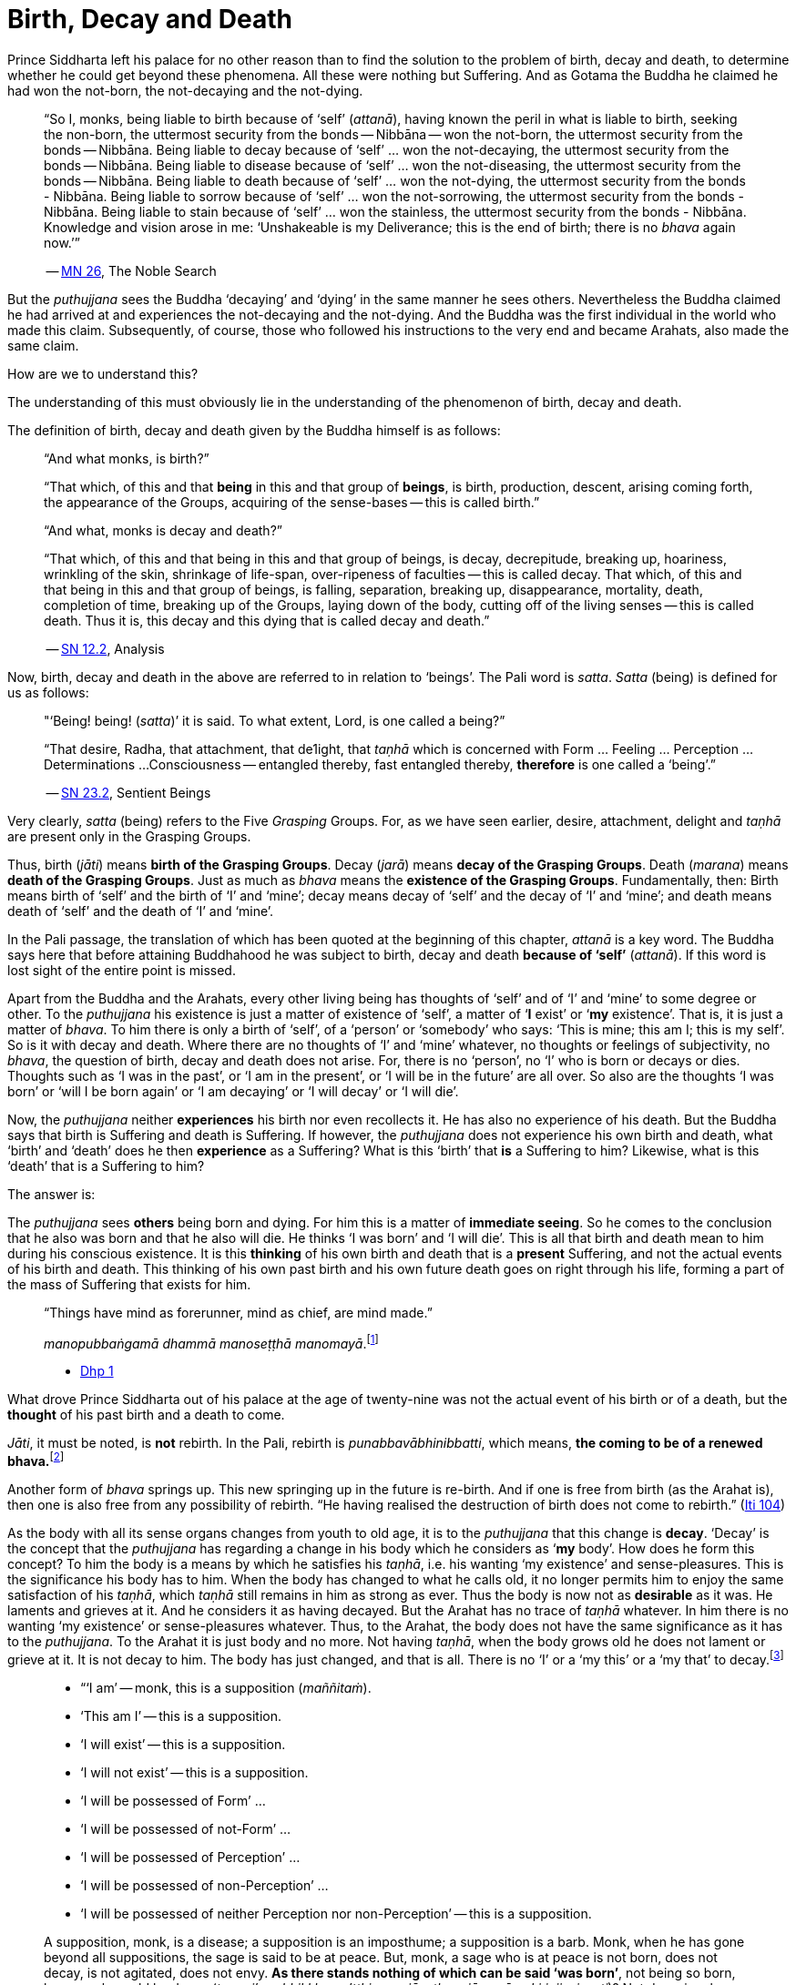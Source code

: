 [[ch-10-birth-decay-and-death]]
= Birth, Decay and Death

Prince Siddharta left his palace for no other reason than to find the
solution to the problem of birth, decay and death, to determine whether
he could get beyond these phenomena. All these were nothing but
Suffering. And as Gotama the Buddha he claimed he had won the not-born,
the not-decaying and the not-dying.

[quote, role=quote]
____
“So I, monks, being liable to birth because of ‘self’ (__attanā__),
having known the peril in what is liable to birth, seeking the non-born,
the uttermost security from the bonds -- Nibbāna -- won the not-born,
the uttermost security from the bonds -- Nibbāna. Being liable to
decay because of ‘self’ ... won the not-decaying, the uttermost security
from the bonds -- Nibbāna. Being liable to disease because of ‘self’
... won the not-diseasing, the uttermost security from the bonds --
Nibbāna. Being liable to death because of ‘self’ ... won the
not-dying, the uttermost security from the bonds - Nibbāna. Being
liable to sorrow because of ‘self’ ... won the not-sorrowing, the
uttermost security from the bonds - Nibbāna. Being liable to stain
because of ‘self’ ... won the stainless, the uttermost security from the
bonds - Nibbāna. Knowledge and vision arose in me: ‘Unshakeable is
my Deliverance; this is the end of birth; there is no _bhava_ again now.’”

-- https://suttacentral.net/mn26[MN 26], The Noble Search
____

But the _puthujjana_ sees the Buddha ‘decaying’ and ‘dying’ in the same
manner he sees others. Nevertheless the Buddha claimed he had arrived at
and experiences the not-decaying and the not-dying. And the Buddha was
the first individual in the world who made this claim. Subsequently, of
course, those who followed his instructions to the very end and became
Arahats, also made the same claim.

How are we to understand this?

The understanding of this must obviously lie in the understanding of the
phenomenon of birth, decay and death.

The definition of birth, decay and death given by the Buddha himself is
as follows:

[quote, role=quote]
____
“And what monks, is birth?”

“That which, of this and that *being* in this and that group of
**beings**, is birth, production, descent, arising coming forth, the
appearance of the Groups, acquiring of the sense-bases -- this is called
birth.”

“And what, monks is decay and death?”

“That which, of this and that being in this and that group of beings, is
decay, decrepitude, breaking up, hoariness, wrinkling of the skin,
shrinkage of life-span, over-ripeness of faculties -- this is called
decay. That which, of this and that being in this and that group of
beings, is falling, separation, breaking up, disappearance, mortality,
death, completion of time, breaking up of the Groups, laying down of the
body, cutting off of the living senses -- this is called death. Thus it
is, this decay and this dying that is called decay and death.”

-- https://suttacentral.net/sn12.2[SN 12.2], Analysis
____

Now, birth, decay and death in the above are referred to in relation to
‘beings’. The Pali word is __satta__. _Satta_ (being) is defined for us
as follows:

[quote, role=quote]
____
"‘Being! being! (__satta__)’ it is said. To what extent, Lord, is one
called a being?”

“That desire, Radha, that attachment, that de1ight, that _taṇhā_ which
is concerned with Form ... Feeling ... Perception ... Determinations ...
Consciousness -- entangled thereby, fast entangled thereby, *therefore* is
one called a ‘being’.”

-- https://suttacentral.net/sn23.2[SN 23.2], Sentient Beings
____

Very clearly, _satta_ (being) refers to the Five _Grasping_ Groups. For,
as we have seen earlier, desire, attachment, delight and _taṇhā_ are
present only in the Grasping Groups.

Thus, birth (__jāti__) means **birth of the Grasping Groups**. Decay
(__jarā__) means **decay of the Grasping Groups**. Death (__marana__)
means **death of the Grasping Groups**. Just as much as _bhava_ means
the **existence of the Grasping Groups**. Fundamentally, then: Birth
means birth of ‘self’ and the birth of ‘I’ and ‘mine’; decay means decay
of ‘self’ and the decay of ‘I’ and ‘mine’; and death means death of
‘self’ and the death of ‘I’ and ‘mine’.

In the Pali passage, the translation of which has been quoted at the
beginning of this chapter, _attanā_ is a key word. The Buddha says here
that before attaining Buddhahood he was subject to birth, decay and
death *because of ‘self’* (__attanā__). If this word is lost sight of
the entire point is missed.

Apart from the Buddha and the Arahats, every other living being has
thoughts of ‘self’ and of ‘I’ and ‘mine’ to some degree or other. To the
_puthujjana_ his existence is just a matter of existence of ‘self’, a
matter of ‘**I** exist’ or ‘**my** existence’. That is, it is just a
matter of __bhava__. To him there is only a birth of ‘self’, of a
‘person’ or ‘somebody’ who says: ‘This is mine; this am I; this is my
self’. So is it with decay and death. Where there are no thoughts of ‘I’
and ‘mine’ whatever, no thoughts or feelings of subjectivity, no
__bhava__, the question of birth, decay and death does not arise. For,
there is no ‘person’, no ‘I’ who is born or decays or dies. Thoughts
such as ‘I was in the past’, or ‘I am in the present’, or ‘I will be in
the future’ are all over. So also are the thoughts ‘I was born’ or ‘will
I be born again’ or ‘I am decaying’ or ‘I will decay’ or ‘I will die’.

Now, the _puthujjana_ neither *experiences* his birth nor even
recollects it. He has also no experience of his death. But the Buddha
says that birth is Suffering and death is Suffering. If however, the
_puthujjana_ does not experience his own birth and death, what ‘birth’
and ‘death’ does he then *experience* as a Suffering? What is this
‘birth’ that *is* a Suffering to him? Likewise, what is this ‘death’
that is a Suffering to him?

The answer is:

The _puthujjana_ sees *others* being born and dying. For him this is a
matter of **immediate seeing**. So he comes to the conclusion that he
also was born and that he also will die. He thinks ‘I was born’ and ‘I
will die’. This is all that birth and death mean to him during his
conscious existence. It is this *thinking* of his own birth and death
that is a *present* Suffering, and not the actual events of his birth
and death. This thinking of his own past birth and his own future death
goes on right through his life, forming a part of the mass of Suffering
that exists for him.

[quote, role=quote]
____
“Things have mind as forerunner, mind as chief, are mind made.”

__manopubbaṅgamā dhammā manoseṭṭhā manomayā__.footnote:[This verse in the _Dhammapada_
embraces in its orbit a far wider range than it is generally reckoned
to. Quite understandably it has been given first precedence in this
collection of verses in as much as the _Mūlapariyāya Sutta_ has been
given first precedence in the collection of medium length discourses
called the __Majjhima Nikāya__.]

- https://suttacentral.net/dhp1-20[Dhp 1]
____

What drove Prince Siddharta out of his
palace at the age of twenty-nine was not the actual event of his birth
or of a death, but the *thought* of his past birth and a death to come.

__Jāti__, it must be noted, is *not* rebirth. In the Pali, rebirth is
__punabbavābhinibbatti__, which means, **the coming to be of a renewed
bhava.**footnote:[For example: _katam panāvuso āyatim
punabbhavābhinibbatti_ -- “How, friend, is there the coming to be of a
renewed __bhava__? (https://suttacentral.net/mn43[MN 43]). In the following Sutta
passage both _jāti_ and _punabbhavābhinibbatti_ appear: _āyatim
punabhhavābhinibbattiyā sati āyatiṁ jāti jarāmaranaṁ sokaparideve dukkha
domanassupāyāsā sambhavanti_ -- “There being in the future a coming to
be of a renewed __bhava__, there is in the future birth, decay, death,
sorrow, grief, suffering, lamentation and woe produced” (https://suttacentral.net/sn12.38[SN 12.38]).]

Another form of _bhava_ springs up. This new springing up in the future is
re-birth. And if one is free from birth (as the Arahat is), then one is
also free from any possibility of rebirth. “He having realised the
destruction of birth does not come to rebirth.” (https://suttacentral.net/iti104[Iti 104])

As the body with all its sense organs changes from youth to old age, it
is to the _puthujjana_ that this change is **decay**. ‘Decay’ is the
concept that the _puthujjana_ has regarding a change in his body which
he considers as ‘**my** body’. How does he form this concept? To him the
body is a means by which he satisfies his __taṇhā__, i.e. his wanting
‘my existence’ and sense-pleasures. This is the significance his body
has to him. When the body has changed to what he calls old, it no longer
permits him to enjoy the same satisfaction of his __taṇhā__, which
_taṇhā_ still remains in him as strong as ever. Thus the body is now not
as *desirable* as it was. He laments and grieves at it. And he considers
it as having decayed. But the Arahat has no trace of _taṇhā_ whatever.
In him there is no wanting ‘my existence’ or sense-pleasures whatever.
Thus, to the Arahat, the body does not have the same significance as it
has to the __puthujjana__. To the Arahat it is just body and no more.
Not having __taṇhā__, when the body grows old he does not lament or
grieve at it. It is not decay to him. The body has just changed, and
that is all. There is no ‘I’ or a ‘my this’ or a ‘my that’ to
decay.footnote:[A change in the body is considered or conceived of as a
change for the better or for the worse *only if* it is considered as a
change in ‘**my** body’. The same applies to Feeling, Perception,
Determinations and Consciousness. It is very important that this is seen.]

[quote, ]
____
* “‘I am’ -- monk, this is a supposition (__maññitaṁ__).
* ‘This am I’ -- this is a supposition.
* ‘I will exist’ -- this is a supposition.
* ‘I will not exist’ -- this is a supposition.
* ‘I will be possessed of Form’ ...
* ‘I will be possessed of not-Form’ ...
* ‘I will be possessed of Perception’ ...
* ‘I will be possessed of non-Perception’ ...
* ‘I will be possessed of neither Perception nor non-Perception’ -- this is a supposition.

A supposition, monk, is a disease; a supposition is an
imposthume; a supposition is a barb. Monk, when he has gone beyond all
suppositions, the sage is said to be at peace. But, monk, a sage who is
at peace is not born, does not decay, is not agitated, does not envy.
**As there stands nothing of which can be said ‘was born’**, not being
so born, how, monk, could he decay (__tam pi’ssa bhikkhu na’tthi yena
jāyetha, ajāyamāno kiṁ jiyyissati__)? Not decaying, how could he die?
Not dying how could he be agitated? Not being agitated, how could he envy?”

-- https://suttacentral.net/mn140[MN 140], The Analysis of the Elements
____

That of which can be said ‘was born’ is ‘self’ or ‘I’. But the Arahat is
completely free from ‘self’ and ‘I’. He has no thoughts of ‘self or of
‘I’ and ‘mine’ whatever. Therefore he has no thoughts of a ‘was born’ or
a ‘decaying’ or a ‘will decay’ or a ‘will die’. With him there is no
‘self’ or ‘I’ to which *only* these things apply.footnote:[It is not impossible
to use the words `'decay'` and `'death'` for the Arahat
provided the implications are very clearly kept in mind. The change that happens
to the body of the non-Arahat is the same as that which happens to the body of
the Arahat. In the former case it is a decay, and this implies that the change
is unwelcome and is a Suffering. But in the latter case the change is not
unwelcome (in fact, it is neither welcome nor unwelcome) and is not a Suffering.
If in this latter case we call the change `'decay'`, then we will have to use
the word *purely* as a *designation* for the change but having no other
significance whatsoever. The same applies to the use of the word `'death'`.
Ordinary usage of the words `'decay'` and `'death'`, however, always imply
definite significances such as unwelcome-ness and Suffering. These significances
being wholly and entirely absent for the Arahat, the change that goes on in the
Arahat's body is not called decay and the laying down of life in the Arahat is
not called death. The Arahat is decayless and deathless.]

All this is of course easily **stated**, though not at all easy to
**see**. But the Buddha’s Teaching *is* not easy to see. In fact, it is
a very difficult Teaching to See.

In the __Upasena Sutta__ we have the case of a serpent
having fallen on the body of Arahat Upasena. Upasena then requests the
monks to lift his body on to a couch and take it outside so that it may
break upfootnote:[The body ‘breaking up’ refers to life ending.] there.
Arahat Upasena was then told that no change for the worse in his
faculties necessitating such action was evident. The reply the Arahat
gave is very illuminating. He said:

[quote, role=quote]
____
“Friend Sāriputta, he who should think ‘I am the eye’, ‘the eye is
mine’, or ‘I am the tongue’, ‘the tongue is mine’, or ‘I am the mind’,
‘the mind is mine’ -- in him there would be an otherwise-ness in his
body, there would be a change for the worse (__viparināmo__) in his
faculties. But in me, friend Sāriputta, there are no such thoughts as ‘I
am the eye’, ‘the eye is mine’, or ‘I am the tongue’, ‘the tongue is
mine’, or ‘I am the mind’, ‘the mind is mine’. How then, friend
Sāriputta, could there be to me the existence of an otherwise-ness in
the body, or a change for the worse in the faculties?”

-- https://suttacentral.net/sn35.69[SN 35.69], Upasena and the Viper
____

So the monks put the Venerable Upasena’s body on a couch and bore it
outside, and the body broke up then and there.

In the Sutta passage, the translation of which has been just given, we
get the word __viparināmo__. The literal meaning of this word is
“transformation”. To the non-Arahat this transformation is either a
“change for the better” or a “change for the worse”. But to the Arahat
there is no such thing. For him there is purely and simply a change
which bears *no* significance of either being for the better or for the
worse. This is the basic meaning of Arahat Upasena’s reply.

The Buddha did not say that he *will* be experiencing deathlessness
after his life is over and the body broken up. He said that he, likewise
the Arahats, *live experiencing* deathlessness. Exhorting the five monks
at Benares (whom he first taught) to listen to him, he described himself
thus:

[quote, role=quote]
____
“The Tathāgata, monks, is Arahat, is All Enlightened. Give ear,
monks. Deathlessness has been reached (__amatamadhigataṁ__). I will
intruct you.”

-- https://suttacentral.net/pli-tv-kd1[Vin I. 5-8], Mahāvagga
____

_Amatamadhigataṁ_ means “**gone** to deathlessness” and *not* “going to
deathlessness.” It is something that *has happened* or *has been achieved*
“Having attained it and realised it” (__sacchikatvā upasampajja__) the Arahat
“lives experiencing it in the body” (__kāyena ca phusitvā viharati__).

The Arahat has come to the cessation of birth, decay and death. He is
“entirely freed from birth, decay and death” -- __parimutto jātiyā jarā
maranena__. (https://suttacentral.net/an3.38[AN 3.38])

He “has done away with birth and death” -- __pahīnajātimarano__. (https://suttacentral.net/an3.57[AN 3.57])

He “has gone beyond birth and death” -- __jāti marana maccagā__. (https://suttacentral.net/iti77[Iti 77])

He is one who “has arrived at the destruction of birth” --
__jātikkhayaṁ patto__. (https://suttacentral.net/iti99[Iti 99])

He “has conquered death” -- __maranābhibhū__. (https://suttacentral.net/thag20.1[Thag 1180])

To him applies: “Calm and unclouded, peaceful, freed of longing, he hath crossed
over birth and decay, I say” -- __santo vidhūmo anīgho nirāso atāri so
jātijaranti brūmī’ti__. (https://suttacentral.net/an3.32[AN 3.32])

When Ananda attained at Arahatship he said of himself, “Gone to the end of birth
and death he bears the final frame” -- __dhāreti antimaṁ dehaṁ
jātimaranapāragu__. (https://suttacentral.net/thag17.3[Thag 1022])

Again, the Buddha is the first human being in the world who overcame
death, though the greatest thinkers in the world have wondered how it
could ever be done. And the Buddha did not overcome death in the fashion
that everybody would imagine it should be done. That is by living for
ever. He did it by *removing* that to which death **applies**. The
experience of the living Arahat is birthless, decayless and deathless,
because all subjectivity (i.e. everything that is to do with ‘self’ and
‘I’ and ‘mine’) to which alone birth, decay and death are applicable,
has been completely cut off never to arise again.

After all this subjectivity has been made extinct there yet remains life
for a while longer, which is the life of the Arahat. This the Buddha
describes as ‘stuff remaining’ (__upādisesa__). This too comes to an end
when the Arahat’s life span is over and the body breaks up. But the
ending of the Arahat’s life is not to be called ‘death’. About
_upādisesa_ we shall speak more later.

With anybody other than an Arahat questions pertaining to ‘after death’
(__parammaranā__) are relevant. What happens to the being (__satta__)
when the body breaks up after death (__kāyassa bhedā parammaranā__) is a
relevant question. But such a question is not relevant to the Arahat.
With the Arahat there is no question of death, hence no question of
after death. For the Arahat there is only a breaking up of the body
(__kāyassa bhedā__) which happens with the Arahat’s life coming to an
end (__jīvita pariyādānā__). That is all. As we have said earlier, with
the Arahat there is no ‘person’ existing. There is only a certain
experience going on.

Does the Tathagata exist after death? Does the Tathagata not exist after
death? Does the Tathagata both exist and not exist after death? Does the
Tathagata neither exist nor not exist after death?

The Buddha does not give replies to these questions either in the
affirmative or in the negative. For this reason it must not be thought
that there is something very mysterious about them or that there is
something unrevealed by the Buddha here. He teaches that these questions
*do not apply* (__na upeti__). Why so? Because, in relation to the
Buddha, there is *no* ‘person’ or ‘being’ or ‘somebody’ who says ‘I’ and
‘mine’ existing *to whom* they can apply. Thus there is no death
applicable to the Buddha. Hence questions pertaining to ‘after death’ do
not apply.

The Buddha on one occasion so admonished Vacchagotta when the latter
asked these questions. Vacchagotta then proclaimed that he was at a loss
on this point, that he was bewildered, and what is more, that that
measure of satisfaction he had had from former conversation with the
Buddha -- even that he had now lost! At which the Buddha informed
Vacchagotta that he *ought* to be at a loss, that he *ought* to be
bewildered, which only means that the uninstructed _puthujjana_ *ought*
to be at a loss in understanding the Buddha’s Teaching.

[quote, role=quote]
____
“You ought to be at a loss, Vaccha, you ought to be bewildered. For,
Vaccha, this Dhamma is deep, difficult to see, difficult to understand,
peaceful, excellent, beyond dialectic, subtle, intelligible to the wise.”

-- https://suttacentral.net/mn72[MN 72], With Vacchagotta on Fire
____

This particular Discourse to Vacchagotta is well worth a careful study.
The burning flame that is brought in as a simile is to denote the
‘person’ (__sakkāya__). Just as the flame burns and exists by taking up
dried leaves and sticks (__tiṇakaṭṭhupādānaṁ__), so does the ‘person’
exist by Grasping. And just as the flame will become extinct
(__nibbāyeyya__) when there is no more taking up of dried leaves and
sticks, so does the ‘person’ become extinct when the Grasping ceases.
What would remain is that which we referred to as the ‘stuff remaining’
and designated as Arahat. In as much as there is now no flame to go
east, west, north, south or anywhere else, with regard to the Arahat
there is no ‘person’ to die, and hence no ‘person’ to arise after death.

The _puthujjana_ looks upon the Arahat as he would look upon himself.
That is as a __sakkāya__, a ‘self’, a ‘person’ who says ‘I’ and ‘mine’.
Thus viewing he puts these questions. The _puthujjana_ being a Five
*Grasping* Groups (which essentially means having thoughts of
subjectivity, of ‘I’ and ‘mine’) thinks that the Arahat is also a Five
*Grasping* Groups. He does not know that *all* Grasping is extinct in
the Arahat, that the Arahat “has laid down all Grasping” --
__sabbupādānapariyādāna__, (https://suttacentral.net/sn35.62[SN 35.62]) that the Arahat “has destroyed
all Grasping” -- __sabbupādānakkhayaṁ__. (https://suttacentral.net/ud3.10[Uda 3.10])
He does not see that the Arahat “by the destruction,
dispassion, cessation, giving up, casting out all suppositions, all
standpoints, all latent conceits of ‘I’ and ‘mine’, is freed without
Grasping”. (https://suttacentral.net/mn72[MN 72])

*When the Arahat is asked questions about himself on the basis of things not
applicable to him, what other reply can he give than saying that those questions
about him do not apply to him?*

[quote, role=quote]
____
“Even so, great king,

* *that* Form ...
* *that* Feeling ...
* *that* Perception ...
* *those* Determinations ...
* *that* Consciousness

by which one discerning the Tathagata might discern him --

* *that* Form ...
* *that* Feeling ...
* *that* Perception ...
* *those* Determinations ...
* *that* Consciousness

has been got rid of, cut off at the root, made like a
palm-tree stump that can come to no further existence and is not liable
to rise again in the future. Freed from reckoning as Consciousness is
the Tathagata, great king. He is deep, immeasurable, unfathomable as is
the great ocean. To say, ‘The Tathagata exists after death’, does not
app1y. To say, ‘The Tathagata does not exist after death’, does not
apply. To say, ‘The Tathagata does exist and does not exist after
death’, does not apply. To say, ‘The Tathagata neither exists nor does
not exist after death’, does not apply”.

-- https://suttacentral.net/sn44.1[SN 44.1], With Khemā
____

The Groups of Form, Feeling, Perception, Determinations and
Consciousness which have been cut off at the root never to arise again
are the *Grasping* Groups of Form, Feeling, Perception.

Determinations and Consciousness. And birth, decay and death apply only
to the Grasping Groups, because an ‘I’ or a ‘self’, to which only birth,
decay and death are applicable, is present only if there is Grasping.
When Grasping is extinct, all such subjectivity is extinct. What then
remains is a residual *Not-Grasping* Five Groups to which birth, decay
and death do not apply. “This is deathlessness, that is to say, the
deliverance of the mind from Grasping” -- __etaṁ amataṁ yadidaṁ anupādā
cittassa vimokkho__. (https://suttacentral.net/mn106[MN 106])

[quote, role=quote]
____
The King Pasenadi asks the Buddha, “To the born is there any other than
decay and death?” To which the Buddha replies, “To the born, great king,
there is none other than decay and death.

“Great king, were there eminent
nobles, prosperous, owning great treasure, great wealth, large hoards of
gold and silver, immense means, abundant supplies of goods and corn --
to them who are born there is none other than decay and death.

“Great king, were there eminent brahmins ...

“Great king, were there eminent
householders, prosperous, owning great treasure, great wealth, large
hoards of gold and silver, immense means, abundant supplies of goods and
corn -- to them who are born there is none other than decay and death.

“Great king, were there monks who are Arahat, have destroyed the cankers,
have finished, done what was to be done, laid down the burden, won the
highest good, completely destroyed the fetter of __bhava__, freed by
right insight -- to them there is a breaking up of the body, a laying
down of it.”

-- https://suttacentral.net/sn3.3[SN 3.3], Old Age and Death
____

In the above reply the Buddha teaches that birth, decay and death are
applicable to the nobles, brahmins, etc. But when it comes to the
Arahat, birth, decay and death do not apply.

If the point that has been discussed in this chapter is missed the
uniqueness of the Buddha’s Teaching is also missed. The Buddha’s
Teaching is to be experienced here and now, in this life -- all of it,
from beginning to end. Decaylessness and deathlessness are also to be
experienced here and now.
